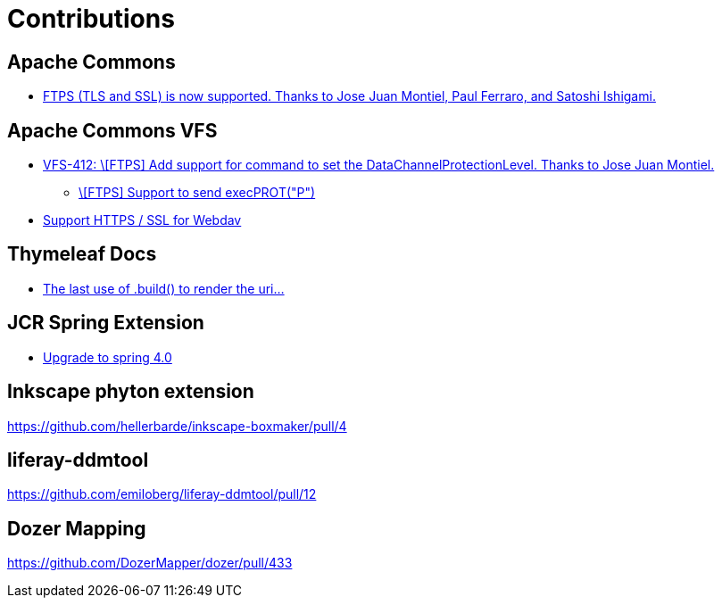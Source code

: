 = Contributions

== Apache Commons
* https://commons.apache.org/proper/commons-net/changes-report.html#a2.1[FTPS (TLS and SSL) is now supported. Thanks to Jose Juan Montiel, Paul Ferraro, and Satoshi Ishigami.]

== Apache Commons VFS
* https://svn.apache.org/repos/asf/commons/proper/vfs/trunk/RELEASE-NOTES.txt[VFS-412:  \[FTPS\] Add support for command to set the DataChannelProtectionLevel. Thanks to Jose Juan Montiel.]
** https://issues.apache.org/jira/browse/VFS-412[\[FTPS\] Support to send execPROT("P")]
* https://issues.apache.org/jira/browse/VFS-180[Support HTTPS / SSL for Webdav]

== Thymeleaf Docs
* https://github.com/thymeleaf/thymeleaf-docs/pull/27[The last use of .build() to render the uri...]

== JCR Spring Extension
* https://github.com/jbellmann/jcr-springextension/pull/3[Upgrade to spring 4.0]

== Inkscape phyton extension
https://github.com/hellerbarde/inkscape-boxmaker/pull/4

== liferay-ddmtool
https://github.com/emiloberg/liferay-ddmtool/pull/12

== Dozer Mapping
https://github.com/DozerMapper/dozer/pull/433
